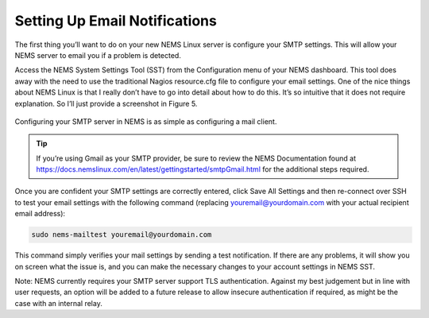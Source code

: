 Setting Up Email Notifications
==============================

The first thing you’ll want to do on your new NEMS Linux server is configure your SMTP settings. This will allow your NEMS server to email you if a problem is detected.

Access the NEMS System Settings Tool (SST) from the Configuration menu of your NEMS dashboard. This tool does away with the need to use the traditional Nagios resource.cfg file to configure your email settings. One of the nice things about NEMS Linux is that I really don’t have to go into detail about how to do this. It’s so intuitive that it does not require explanation. So I’ll just provide a screenshot in Figure 5.

.. figure:: ../../img/smtp_nems-sst.png
  :width: 600
  :align: center
  :alt: Adding SMTP Credentials in NEMS System Settings Tool

  Configuring your SMTP server in NEMS is as simple as configuring a mail client.

.. Tip:: If you’re using Gmail as your SMTP provider, be sure to review the NEMS Documentation found at https://docs.nemslinux.com/en/latest/gettingstarted/smtpGmail.html for the additional steps required.

Once you are confident your SMTP settings are correctly entered, click Save All Settings and then re-connect over SSH to test your email settings with the following command (replacing youremail@yourdomain.com with your actual recipient email address):

.. code-block:: console

  sudo nems-mailtest youremail@yourdomain.com
  
This command simply verifies your mail settings by sending a test notification. If there are any problems, it will show you on screen what the issue is, and you can make the necessary changes to your account settings in NEMS SST.

Note: NEMS currently requires your SMTP server support TLS authentication. Against my best judgement but in line with user requests, an option will be added to a future release to allow insecure authentication if required, as might be the case with an internal relay.
